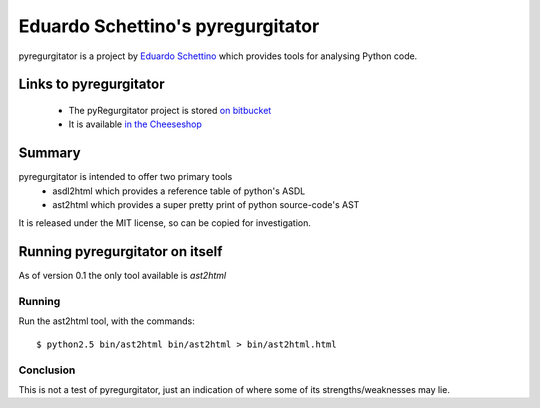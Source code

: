 .. pym documentation about Eduardo Schettino's pyregurgitator, created by
   jalanb on Tuesday January 1st 2013

.. _pyregurgitator:

Eduardo Schettino's pyregurgitator
==================================

pyregurgitator is a project by `Eduardo Schettino <http://schettino72.net/>`_ which provides tools for analysing Python code.

.. _eduardos_pyregurgitator:

Links to pyregurgitator
----------------------

  * The pyRegurgitator project is stored `on bitbucket <https://bitbucket.org/schettino72/pyregurgitator/>`_
  * It is available `in the Cheeseshop <https://pypi.python.org/pypi/pyRegurgitator>`_

Summary
-------

pyregurgitator is intended to offer two primary tools
  * asdl2html which provides a reference table of python's ASDL
  * ast2html which provides a super pretty print of python source-code's AST

It is released under the MIT license, so can be copied for investigation.

Running pyregurgitator on itself
-------------------------------

As of version 0.1 the only tool available is `ast2html`

Running
^^^^^^^

Run the ast2html tool, with the commands::

    $ python2.5 bin/ast2html bin/ast2html > bin/ast2html.html

Conclusion
^^^^^^^^^^

This is not a test of pyregurgitator, just an indication of where some of its strengths/weaknesses may lie.
